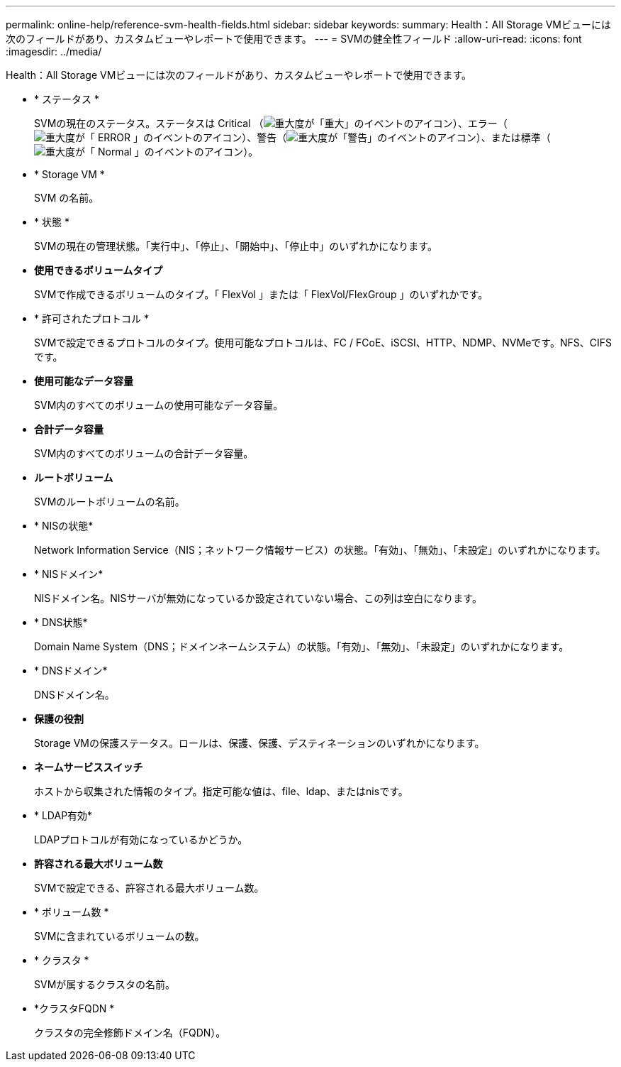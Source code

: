 ---
permalink: online-help/reference-svm-health-fields.html 
sidebar: sidebar 
keywords:  
summary: Health：All Storage VMビューには次のフィールドがあり、カスタムビューやレポートで使用できます。 
---
= SVMの健全性フィールド
:allow-uri-read: 
:icons: font
:imagesdir: ../media/


[role="lead"]
Health：All Storage VMビューには次のフィールドがあり、カスタムビューやレポートで使用できます。

* * ステータス *
+
SVMの現在のステータス。ステータスは Critical （image:../media/sev-critical-um60.png["重大度が「重大」のイベントのアイコン"]）、エラー（image:../media/sev-error-um60.png["重大度が「 ERROR 」のイベントのアイコン"]）、警告（image:../media/sev-warning-um60.png["重大度が「警告」のイベントのアイコン"]）、または標準（image:../media/sev-normal-um60.png["重大度が「 Normal 」のイベントのアイコン"]）。

* * Storage VM *
+
SVM の名前。

* * 状態 *
+
SVMの現在の管理状態。「実行中」、「停止」、「開始中」、「停止中」のいずれかになります。

* *使用できるボリュームタイプ*
+
SVMで作成できるボリュームのタイプ。「 FlexVol 」または「 FlexVol/FlexGroup 」のいずれかです。

* * 許可されたプロトコル *
+
SVMで設定できるプロトコルのタイプ。使用可能なプロトコルは、FC / FCoE、iSCSI、HTTP、NDMP、NVMeです。NFS、CIFSです。

* *使用可能なデータ容量*
+
SVM内のすべてのボリュームの使用可能なデータ容量。

* *合計データ容量*
+
SVM内のすべてのボリュームの合計データ容量。

* *ルートボリューム*
+
SVMのルートボリュームの名前。

* * NISの状態*
+
Network Information Service（NIS；ネットワーク情報サービス）の状態。「有効」、「無効」、「未設定」のいずれかになります。

* * NISドメイン*
+
NISドメイン名。NISサーバが無効になっているか設定されていない場合、この列は空白になります。

* * DNS状態*
+
Domain Name System（DNS；ドメインネームシステム）の状態。「有効」、「無効」、「未設定」のいずれかになります。

* * DNSドメイン*
+
DNSドメイン名。

* *保護の役割*
+
Storage VMの保護ステータス。ロールは、保護、保護、デスティネーションのいずれかになります。

* *ネームサービススイッチ*
+
ホストから収集された情報のタイプ。指定可能な値は、file、ldap、またはnisです。

* * LDAP有効*
+
LDAPプロトコルが有効になっているかどうか。

* *許容される最大ボリューム数*
+
SVMで設定できる、許容される最大ボリューム数。

* * ボリューム数 *
+
SVMに含まれているボリュームの数。

* * クラスタ *
+
SVMが属するクラスタの名前。

* *クラスタFQDN *
+
クラスタの完全修飾ドメイン名（FQDN）。


